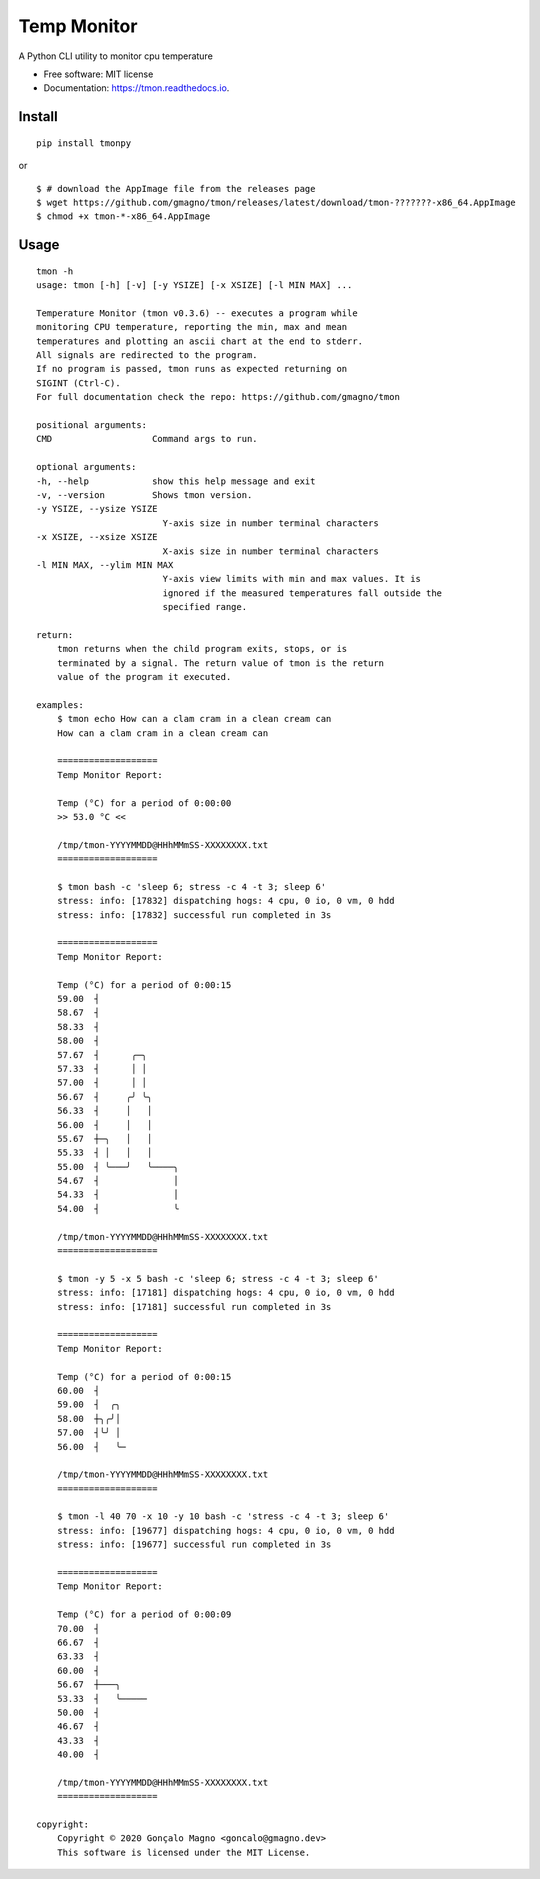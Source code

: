 ===================
Temp Monitor
===================


.. image:: https://img.shields.io/pypi/v/tmonpy.svg
        :target: https://pypi.python.org/pypi/tmonpy

.. image:: https://img.shields.io/travis/gmagno/tmon.svg
        :target: https://travis-ci.org/gmagno/tmon

.. image:: https://readthedocs.org/projects/tmon/badge/?version=latest
        :target: https://tmon.readthedocs.io/en/latest/?badge=latest
        :alt: Documentation Status

.. .. image:: https://img.shields.io/pypi/dm/tmonpy
..         :alt: PyPI - Downloads

.. image:: https://img.shields.io/github/downloads/gmagno/tmon/total
        :alt: GitHub All Releases



A Python CLI utility to monitor cpu temperature


* Free software: MIT license
* Documentation: https://tmon.readthedocs.io.


Install
--------

::

        pip install tmonpy

or

::

        $ # download the AppImage file from the releases page
        $ wget https://github.com/gmagno/tmon/releases/latest/download/tmon-???????-x86_64.AppImage
        $ chmod +x tmon-*-x86_64.AppImage



Usage
--------

::

    tmon -h
    usage: tmon [-h] [-v] [-y YSIZE] [-x XSIZE] [-l MIN MAX] ...

    Temperature Monitor (tmon v0.3.6) -- executes a program while
    monitoring CPU temperature, reporting the min, max and mean
    temperatures and plotting an ascii chart at the end to stderr.
    All signals are redirected to the program.
    If no program is passed, tmon runs as expected returning on
    SIGINT (Ctrl-C).
    For full documentation check the repo: https://github.com/gmagno/tmon

    positional arguments:
    CMD                   Command args to run.

    optional arguments:
    -h, --help            show this help message and exit
    -v, --version         Shows tmon version.
    -y YSIZE, --ysize YSIZE
                            Y-axis size in number terminal characters
    -x XSIZE, --xsize XSIZE
                            X-axis size in number terminal characters
    -l MIN MAX, --ylim MIN MAX
                            Y-axis view limits with min and max values. It is
                            ignored if the measured temperatures fall outside the
                            specified range.

    return:
        tmon returns when the child program exits, stops, or is
        terminated by a signal. The return value of tmon is the return
        value of the program it executed.

    examples:
        $ tmon echo How can a clam cram in a clean cream can
        How can a clam cram in a clean cream can

        ===================
        Temp Monitor Report:

        Temp (°C) for a period of 0:00:00
        >> 53.0 °C <<

        /tmp/tmon-YYYYMMDD@HHhMMmSS-XXXXXXXX.txt
        ===================

        $ tmon bash -c 'sleep 6; stress -c 4 -t 3; sleep 6'
        stress: info: [17832] dispatching hogs: 4 cpu, 0 io, 0 vm, 0 hdd
        stress: info: [17832] successful run completed in 3s

        ===================
        Temp Monitor Report:

        Temp (°C) for a period of 0:00:15
        59.00  ┤
        58.67  ┤
        58.33  ┤
        58.00  ┤
        57.67  ┤      ╭─╮
        57.33  ┤      │ │
        57.00  ┤      │ │
        56.67  ┤     ╭╯ ╰╮
        56.33  ┤     │   │
        56.00  ┤     │   │
        55.67  ┼─╮   │   │
        55.33  ┤ │   │   │
        55.00  ┤ ╰───╯   ╰────╮
        54.67  ┤              │
        54.33  ┤              │
        54.00  ┤              ╰

        /tmp/tmon-YYYYMMDD@HHhMMmSS-XXXXXXXX.txt
        ===================

        $ tmon -y 5 -x 5 bash -c 'sleep 6; stress -c 4 -t 3; sleep 6'
        stress: info: [17181] dispatching hogs: 4 cpu, 0 io, 0 vm, 0 hdd
        stress: info: [17181] successful run completed in 3s

        ===================
        Temp Monitor Report:

        Temp (°C) for a period of 0:00:15
        60.00  ┤
        59.00  ┤  ╭╮
        58.00  ┼╮╭╯│
        57.00  ┤╰╯ │
        56.00  ┤   ╰─

        /tmp/tmon-YYYYMMDD@HHhMMmSS-XXXXXXXX.txt
        ===================

        $ tmon -l 40 70 -x 10 -y 10 bash -c 'stress -c 4 -t 3; sleep 6'
        stress: info: [19677] dispatching hogs: 4 cpu, 0 io, 0 vm, 0 hdd
        stress: info: [19677] successful run completed in 3s

        ===================
        Temp Monitor Report:

        Temp (°C) for a period of 0:00:09
        70.00  ┤
        66.67  ┤
        63.33  ┤
        60.00  ┤
        56.67  ┼───╮
        53.33  ┤   ╰─────
        50.00  ┤
        46.67  ┤
        43.33  ┤
        40.00  ┤

        /tmp/tmon-YYYYMMDD@HHhMMmSS-XXXXXXXX.txt
        ===================

    copyright:
        Copyright © 2020 Gonçalo Magno <goncalo@gmagno.dev>
        This software is licensed under the MIT License.
